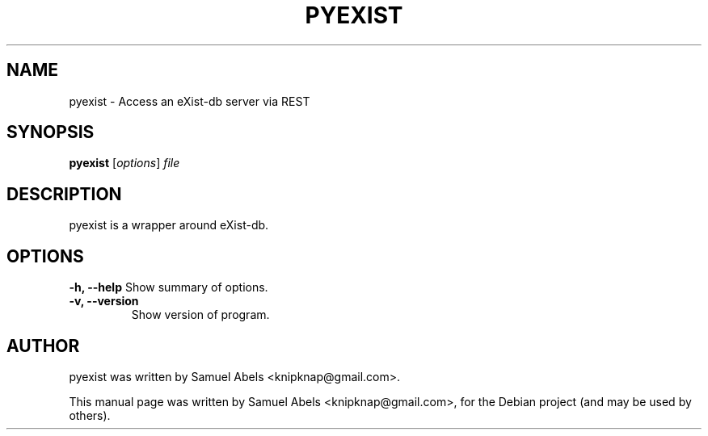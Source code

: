 .TH PYEXIST 1 "January 22, 2010"
.SH NAME
pyexist \- Access an eXist-db server via REST
.SH SYNOPSIS
.B pyexist
.RI [ options ] " file"
.br
.SH DESCRIPTION
pyexist is a wrapper around eXist-db.
.SH OPTIONS
.B \-h, \-\-help
Show summary of options.
.TP
.B \-v, \-\-version
Show version of program.
.SH AUTHOR
pyexist was written by Samuel Abels <knipknap@gmail.com>.
.PP
This manual page was written by Samuel Abels <knipknap@gmail.com>,
for the Debian project (and may be used by others).
